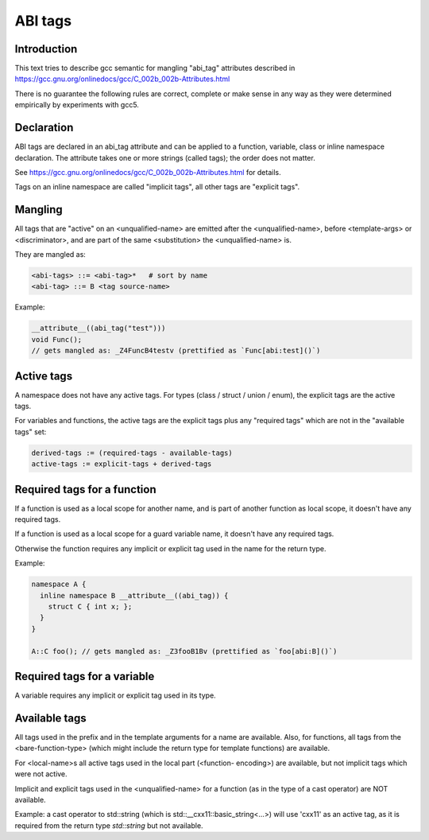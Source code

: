 ========
ABI tags
========

Introduction
============

This text tries to describe gcc semantic for mangling "abi_tag" attributes
described in https://gcc.gnu.org/onlinedocs/gcc/C_002b_002b-Attributes.html

There is no guarantee the following rules are correct, complete or make sense
in any way as they were determined empirically by experiments with gcc5.

Declaration
===========

ABI tags are declared in an abi_tag attribute and can be applied to a
function, variable, class or inline namespace declaration. The attribute takes
one or more strings (called tags); the order does not matter.

See https://gcc.gnu.org/onlinedocs/gcc/C_002b_002b-Attributes.html for
details.

Tags on an inline namespace are called "implicit tags", all other tags are
"explicit tags".

Mangling
========

All tags that are "active" on an <unqualified-name> are emitted after the
<unqualified-name>, before <template-args> or <discriminator>, and are part of
the same <substitution> the <unqualified-name> is.

They are mangled as:

.. code-block:: none

    <abi-tags> ::= <abi-tag>*   # sort by name
    <abi-tag> ::= B <tag source-name>

Example:

.. code-block:: c++

    __attribute__((abi_tag("test")))
    void Func();
    // gets mangled as: _Z4FuncB4testv (prettified as `Func[abi:test]()`)

Active tags
===========

A namespace does not have any active tags. For types (class / struct / union /
enum), the explicit tags are the active tags.

For variables and functions, the active tags are the explicit tags plus any
"required tags" which are not in the "available tags" set:

.. code-block:: none

    derived-tags := (required-tags - available-tags)
    active-tags := explicit-tags + derived-tags

Required tags for a function
============================

If a function is used as a local scope for another name, and is part of
another function as local scope, it doesn't have any required tags.

If a function is used as a local scope for a guard variable name, it doesn't
have any required tags.

Otherwise the function requires any implicit or explicit tag used in the name
for the return type.

Example:

.. code-block:: c++

    namespace A {
      inline namespace B __attribute__((abi_tag)) {
        struct C { int x; };
      }
    }

    A::C foo(); // gets mangled as: _Z3fooB1Bv (prettified as `foo[abi:B]()`)

Required tags for a variable
============================

A variable requires any implicit or explicit tag used in its type.

Available tags
==============

All tags used in the prefix and in the template arguments for a name are
available. Also, for functions, all tags from the <bare-function-type>
(which might include the return type for template functions) are available.

For <local-name>s all active tags used in the local part (<function-
encoding>) are available, but not implicit tags which were not active.

Implicit and explicit tags used in the <unqualified-name> for a function (as
in the type of a cast operator) are NOT available.

Example: a cast operator to std::string (which is
std::__cxx11::basic_string<...>) will use 'cxx11' as an active tag, as it is
required from the return type `std::string` but not available.
